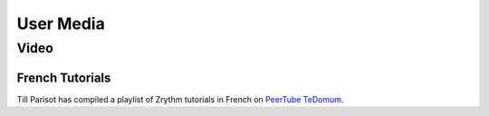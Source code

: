 .. This is part of the Zrythm Manual.
   Copyright (C) 2019 Alexandros Theodotou <alex at zrythm dot org>
   See the file index.rst for copying conditions.

User Media
==========

Video
-----

French Tutorials
~~~~~~~~~~~~~~~~
Till Parisot has compiled a playlist of Zrythm
tutorials in French on `PeerTube TeDomum <https://video.tedomum.net/video-channels/thil_riposta/videos>`_.
